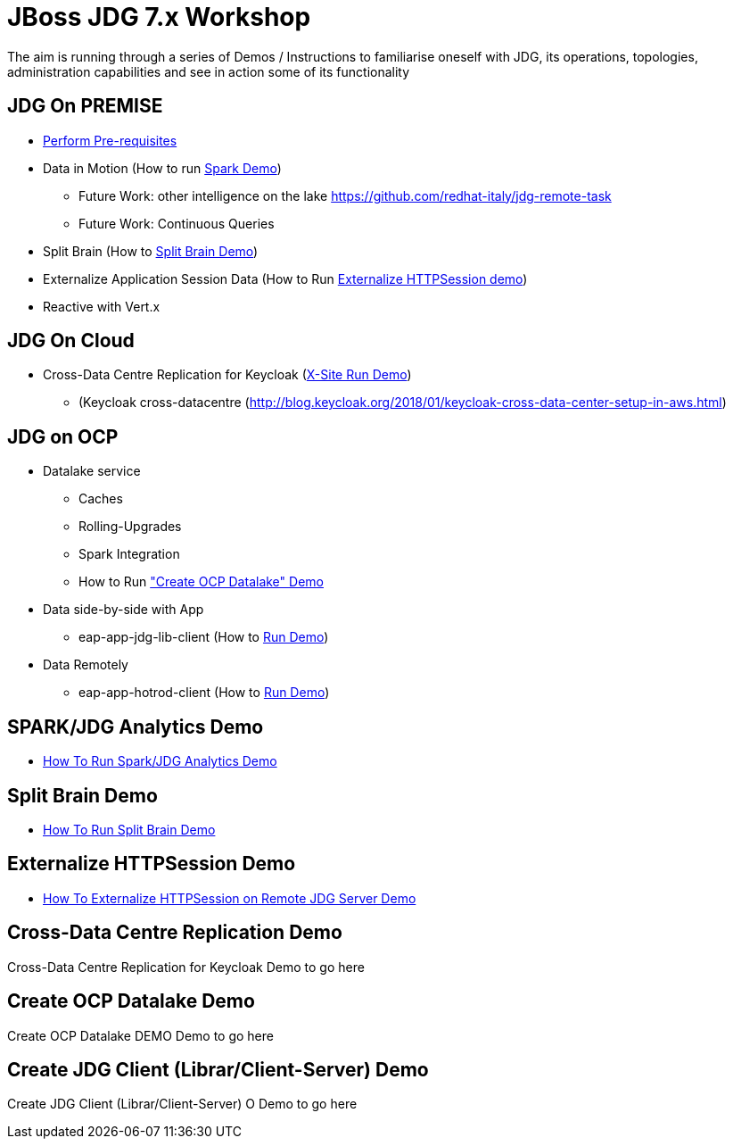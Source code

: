 # JBoss JDG 7.x Workshop

The aim is running through a series of Demos / Instructions to familiarise oneself with JDG, its operations, topologies, administration capabilities and see in action some of its functionality

## JDG On PREMISE
* https://github.com/skoussou/jdg-everywhere/blob/master/on-prem-setup/README-on-prem-setup.md[Perform Pre-requisites]
* Data in Motion (How to run xref:bookmark-a[Spark Demo])
  ** Future Work: other intelligence on the lake https://github.com/redhat-italy/jdg-remote-task
  ** Future Work: Continuous Queries
* Split Brain (How to xref:bookmark-b[Split Brain Demo])
* Externalize  Application Session Data  (How to Run xref:bookmark-c[Externalize HTTPSession demo])
* [line-through]#Reactive with Vert.x#

## JDG On Cloud
* Cross-Data Centre Replication for Keycloak (xref:bookmark-d[X-Site Run Demo]) 
  ** (Keycloak cross-datacentre (http://blog.keycloak.org/2018/01/keycloak-cross-data-center-setup-in-aws.html)

## JDG on OCP
* Datalake service  
  ** Caches 
  ** Rolling-Upgrades
  ** [line-through]#Spark Integration#
  ** How to Run xref:bookmark-e["Create OCP Datalake" Demo]
* Data side-by-side with App
  ** eap-app-jdg-lib-client (How to xref:bookmark-f[Run Demo])
* Data Remotely
  ** eap-app-hotrod-client (How to xref:bookmark-f[Run Demo])



[[bookmark-a]] 
## SPARK/JDG Analytics Demo
* https://github.com/skoussou/jdg-everywhere/blob/master/on-prem-spark-jdg/README-on-prem-spark.adoc[How To Run Spark/JDG Analytics Demo]

[[bookmark-b]] 
## Split Brain Demo
* https://github.com/skoussou/jdg-everywhere/blob/master/on-prem-split-brain/README-split-brain.adoc[How To Run Split Brain Demo]

[[bookmark-c]] 
## Externalize HTTPSession Demo
* https://github.com/skoussou/jdg-everywhere/blob/master/on-prem-ext-httpsession/README.md[How To Externalize HTTPSession on Remote JDG Server Demo]

[[bookmark-d]] 
## Cross-Data Centre Replication Demo
Cross-Data Centre Replication for Keycloak Demo to go here

[[bookmark-e]] 
## Create OCP Datalake Demo
Create OCP Datalake DEMO Demo to go here

[[bookmark-f]] 
## Create JDG Client (Librar/Client-Server) Demo
Create JDG Client (Librar/Client-Server) O Demo to go here


